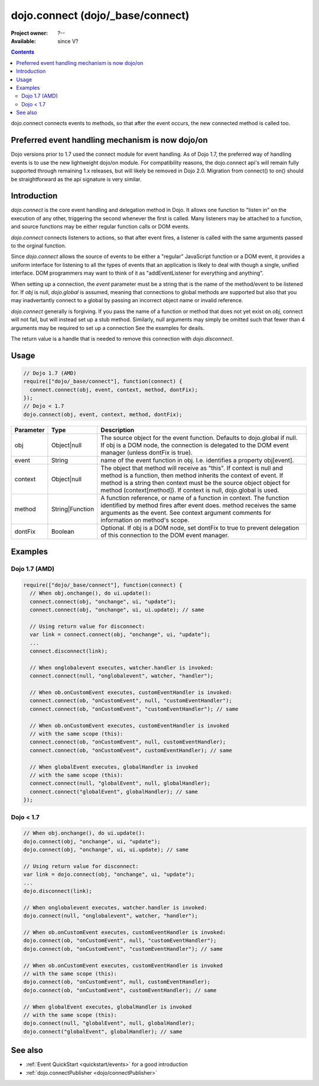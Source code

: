 .. _dojo/connect:

dojo.connect (dojo/_base/connect)
=================================

:Project owner: ?--
:Available: since V?

.. contents::
   :depth: 2

dojo.connect connects events to methods, so that after the event occurs, the new connected method is called too.

=================================================
Preferred event handling mechanism is now dojo/on
=================================================

Dojo versions prior to 1.7 used the connect module for event handling.  As of Dojo 1.7, the preferred way of handling events is to use the new lightweight dojo/on module.  For compatibility reasons, the dojo.connect api's will remain fully supported through remaining 1.x releases, but will likely be removed in Dojo 2.0.  Migration from connect() to on() should be straightforward as the api signature is very similar.

============
Introduction
============

`dojo.connect` is the core event handling and delegation method in Dojo. It allows one function to "listen in" on the execution of any other, triggering the second whenever the first is called. Many listeners may be attached to a function, and source functions may be either regular function calls or DOM events.

`dojo.connect` connects listeners to actions, so that after event fires, a listener is called with the same arguments passed to the orginal function.

Since `dojo.connect` allows the source of events to be either a "regular" JavaScript function or a DOM event, it provides a uniform interface for listening to all the types of events that an application is likely to deal with though a single, unified interface. DOM programmers may want to think of it as "addEventListener for everything and anything".

When setting up a connection, the `event` parameter must be a string that is the name of the method/event to be listened for. If `obj` is null, `dojo.global` is assumed, meaning that connections to global methods are supported but also that you may inadvertantly connect to a global by passing an incorrect object name or invalid reference.

`dojo.connect` generally is forgiving. If you pass the name of a function or method that does not yet exist on `obj`, connect will not fail, but will instead set up a stub method. Similarly, null arguments may simply be omitted such that fewer than 4 arguments may be required to set up a connection See the examples for deails.

The return value is a handle that is needed to remove this connection with `dojo.disconnect`.


=====
Usage
=====

.. code-block :: javascript
  
  // Dojo 1.7 (AMD)
  require(["dojo/_base/connect"], function(connect) {
    connect.connect(obj, event, context, method, dontFix);
  });
  // Dojo < 1.7
  dojo.connect(obj, event, context, method, dontFix);

=========  ===============  ==================================================
Parameter  Type             Description
=========  ===============  ==================================================
obj        Object|null      The source object for the event function. Defaults to dojo.global if null. If obj is a DOM node, the connection is delegated to the DOM event manager (unless dontFix is true).
event      String           name of the event function in obj. I.e. identifies a property obj[event].
context    Object|null      The object that method will receive as "this". If context is null and method is a function, then method inherits the context of event. If method is a string then context must be the source object object for method (context[method]). If context is null, dojo.global is used.
method     String|Function  A function reference, or name of a function in context. The function identified by method fires after event does. method receives the same arguments as the event. See context argument comments for information on method's scope.
dontFix    Boolean          Optional. If obj is a DOM node, set dontFix to true to prevent delegation of this connection to the DOM event manager.
=========  ===============  ==================================================


========
Examples
========

Dojo 1.7 (AMD)
--------------

.. code-block :: javascript

  require(["dojo/_base/connect"], function(connect) {
    // When obj.onchange(), do ui.update():
    connect.connect(obj, "onchange", ui, "update");
    connect.connect(obj, "onchange", ui, ui.update); // same

    // Using return value for disconnect:
    var link = connect.connect(obj, "onchange", ui, "update");
    ...
    connect.disconnect(link);

    // When onglobalevent executes, watcher.handler is invoked:
    connect.connect(null, "onglobalevent", watcher, "handler");

    // When ob.onCustomEvent executes, customEventHandler is invoked:
    connect.connect(ob, "onCustomEvent", null, "customEventHandler");
    connect.connect(ob, "onCustomEvent", "customEventHandler"); // same

    // When ob.onCustomEvent executes, customEventHandler is invoked
    // with the same scope (this):
    connect.connect(ob, "onCustomEvent", null, customEventHandler);
    connect.connect(ob, "onCustomEvent", customEventHandler); // same

    // When globalEvent executes, globalHandler is invoked
    // with the same scope (this):
    connect.connect(null, "globalEvent", null, globalHandler);
    connect.connect("globalEvent", globalHandler); // same
  });


Dojo < 1.7
----------

.. code-block :: javascript

    // When obj.onchange(), do ui.update():
    dojo.connect(obj, "onchange", ui, "update");
    dojo.connect(obj, "onchange", ui, ui.update); // same

    // Using return value for disconnect:
    var link = dojo.connect(obj, "onchange", ui, "update");
    ...
    dojo.disconnect(link);

    // When onglobalevent executes, watcher.handler is invoked:
    dojo.connect(null, "onglobalevent", watcher, "handler");

    // When ob.onCustomEvent executes, customEventHandler is invoked:
    dojo.connect(ob, "onCustomEvent", null, "customEventHandler");
    dojo.connect(ob, "onCustomEvent", "customEventHandler"); // same

    // When ob.onCustomEvent executes, customEventHandler is invoked
    // with the same scope (this):
    dojo.connect(ob, "onCustomEvent", null, customEventHandler);
    dojo.connect(ob, "onCustomEvent", customEventHandler); // same

    // When globalEvent executes, globalHandler is invoked
    // with the same scope (this):
    dojo.connect(null, "globalEvent", null, globalHandler);
    dojo.connect("globalEvent", globalHandler); // same


========
See also
========

* :ref:`Event QuickStart <quickstart/events>` for a good introduction
* :ref:`dojo.connectPublisher <dojo/connectPublisher>`
